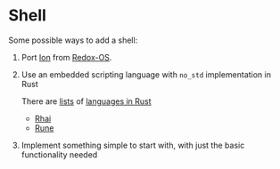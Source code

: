 * Shell

Some possible ways to add a shell:
1. Port [[https://github.com/redox-os/ion][Ion]] from [[https://www.redox-os.org/][Redox-OS]].

2. Use an embedded scripting language with =no_std=
   implementation in Rust

   There are [[https://github.com/rust-unofficial/awesome-rust#scripting][lists]] of [[https://github.com/alilleybrinker/langs-in-rust][languages in Rust]]

   - [[https://github.com/rhaiscript/rhai][Rhai]]
   - [[https://github.com/rune-rs/rune][Rune]]

3. Implement something simple to start with, with just the
   basic functionality needed
